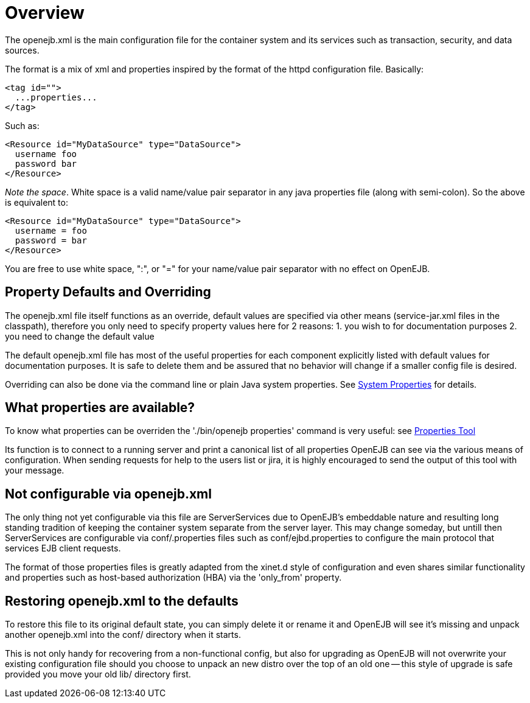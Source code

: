 :jbake-title: openejb.xml
:jbake-date: 2018-12-05
:jbake-type: page
:jbake-status: published


# Overview

The openejb.xml is the main configuration file for the container system
and its services such as transaction, security, and data sources.

The format is a mix of xml and properties inspired by the format of the
httpd configuration file. Basically:

....
<tag id="">
  ...properties...
</tag>
....

Such as:

....
<Resource id="MyDataSource" type="DataSource">
  username foo
  password bar
</Resource>
....

_Note the space_. White space is a valid name/value pair separator in
any java properties file (along with semi-colon). So the above is
equivalent to:

....
<Resource id="MyDataSource" type="DataSource">
  username = foo
  password = bar
</Resource>
....

You are free to use white space, ":", or "=" for your name/value pair
separator with no effect on OpenEJB.

== Property Defaults and Overriding

The openejb.xml file itself functions as an override, default values are
specified via other means (service-jar.xml files in the classpath),
therefore you only need to specify property values here for 2 reasons:
1. you wish to for documentation purposes 2. you need to change the
default value

The default openejb.xml file has most of the useful properties for each
component explicitly listed with default values for documentation
purposes. It is safe to delete them and be assured that no behavior will
change if a smaller config file is desired.

Overriding can also be done via the command line or plain Java system
properties. See link:system-properties.html[System Properties] for
details.

== What properties are available?

To know what properties can be overriden the './bin/openejb properties'
command is very useful: see link:properties-tool.html[Properties Tool]

Its function is to connect to a running server and print a canonical
list of all properties OpenEJB can see via the various means of
configuration. When sending requests for help to the users list or jira,
it is highly encouraged to send the output of this tool with your
message.

== Not configurable via openejb.xml

The only thing not yet configurable via this file are ServerServices due
to OpenEJB's embeddable nature and resulting long standing tradition of
keeping the container system separate from the server layer. This may
change someday, but untill then ServerServices are configurable via
conf/.properties files such as conf/ejbd.properties to configure the
main protocol that services EJB client requests.

The format of those properties files is greatly adapted from the xinet.d
style of configuration and even shares similar functionality and
properties such as host-based authorization (HBA) via the 'only_from'
property.

== Restoring openejb.xml to the defaults

To restore this file to its original default state, you can simply
delete it or rename it and OpenEJB will see it's missing and unpack
another openejb.xml into the conf/ directory when it starts.

This is not only handy for recovering from a non-functional config, but
also for upgrading as OpenEJB will not overwrite your existing
configuration file should you choose to unpack an new distro over the
top of an old one -- this style of upgrade is safe provided you move
your old lib/ directory first.
